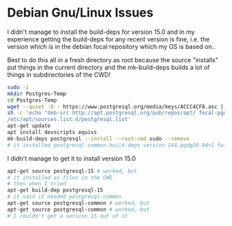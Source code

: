 * Debian Gnu/Linux Issues

I didn't manage to install the build-deps for version 15.0
and in my experience getting the build-deps for any recent
version is fine, i.e. the version which is in the debian focal
repository which my OS is based on..

Best to do this all in a fresh directory as root because the source "installs"
put things in the current directory and the mk-build-deps builds a lot of things
in subdirectories of the CWD!
#+begin_src sh
  sudo -i
  mkdir Postgres-Temp
  cd Postgres-Temp
  wget --quiet -O - https://www.postgresql.org/media/keys/ACCC4CF8.asc | sudo apt-key add -
  sh -c 'echo "deb-src http://apt.postgresql.org/pub/repos/apt/ focal-pgdg main" > \
  /etc/apt/sources.list.d/postgresql.list'
  apt-get update
  apt install devscripts equivs
  mk-build-deps postgresql --install --root-cmd sudo --remove
  # it installed postgresql-common-build-deps version 244.pgdg20.04+1 fwiw!
#+end_src

I didn't manage to get it to install version 15.0
#+begin_src sh
  apt-get source postgresql-15 # worked, but
  # it installed as files in the CWD
  # then when I tried 
  apt-get build-dep postgresql-15
  # it said it needed postgresql-common
  apt-get source postgresql-common # worked, but
  apt-get source postgresql-common # worked, but
  # I couldn't get a version 15 out of it
#+end_src

#+begin_example

#+end_example
